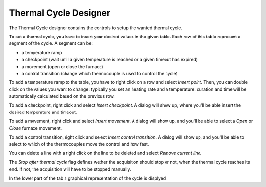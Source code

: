 ----------------------
Thermal Cycle Designer
----------------------

The Thermal Cycle designer contains the controls to setup the wanted thermal cycle.

To set a thermal cycle, you have to insert your desired values in the given table. Each row of this table represent a segment of the cycle. A segment can be:

- a temperature ramp
- a checkpoint (wait until a given temperature is reached or a given timeout has expired)
- a movement (open or close the furnace)
- a control transition (change which thermocouple is used to control the cycle)

To add a temperature ramp to the table, you have to right click on a row and select *Insert point*. Then, you can double click on the values you want to change: typically you set an heating rate and a temperature: duration and time will be automatically calculated based on the previous row.

To add a checkpoint, right click and select *Insert checkpoint*. A dialog will show up, where you'll be able insert the desired temperature and timeout.

To add a movement, right click and select *Insert movement*. A dialog will show up, and you'll be able to select a *Open* or *Close* furnace movement.

To add a control transition, right click and select *Insert control transition*. A dialog will show up, and you'll be able to select to which of the thermocouples move the control and how fast.

You can delete a line with a right click on the line to be deleted and select *Remove current line*.

The *Stop after thermal cycle* flag defines wether the acquisition should stop or not, when the thermal cycle reaches its end. If not, the acquisition will have to be stopped manually.

In the lower part of the tab a graphical representation of the cycle is displyed.